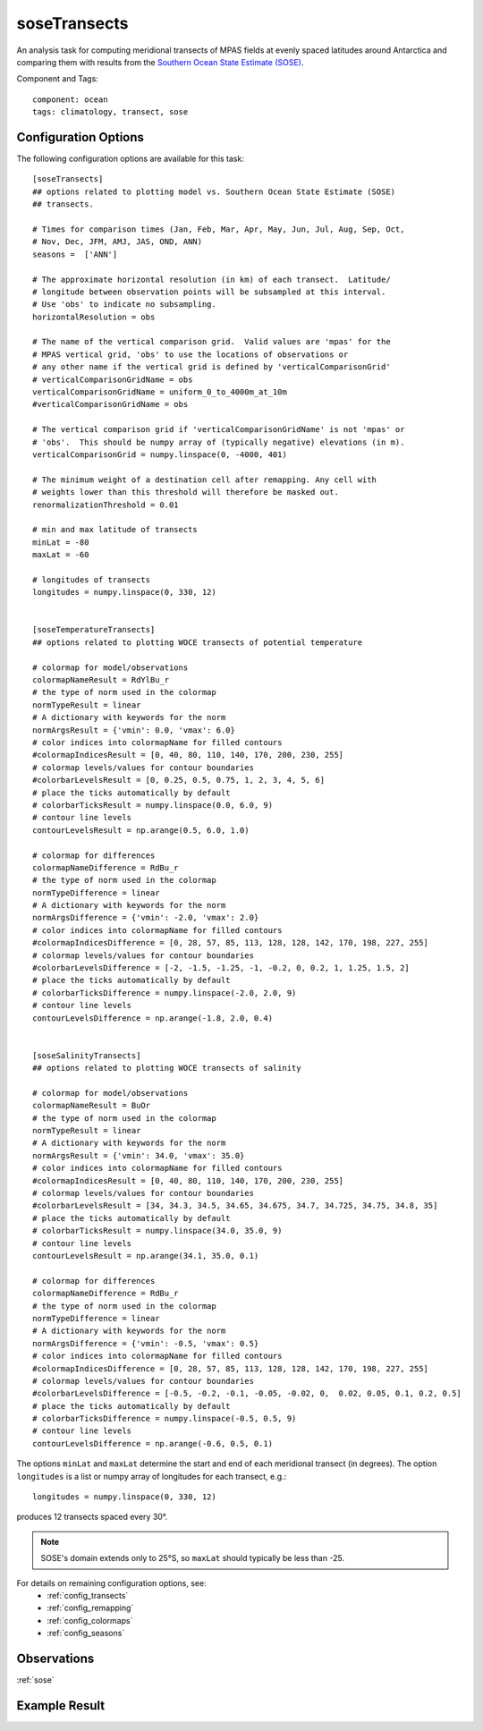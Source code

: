.. |deg| unicode:: U+00B0 .. degree sign
   :trim:

.. _task_soseTransects:

soseTransects
=============

An analysis task for computing meridional transects of MPAS fields at evenly
spaced latitudes around Antarctica and comparing them with results from the
`Southern Ocean State Estimate (SOSE)`_.

Component and Tags::

    component: ocean
    tags: climatology, transect, sose

Configuration Options
---------------------

The following configuration options are available for this task::

    [soseTransects]
    ## options related to plotting model vs. Southern Ocean State Estimate (SOSE)
    ## transects.

    # Times for comparison times (Jan, Feb, Mar, Apr, May, Jun, Jul, Aug, Sep, Oct,
    # Nov, Dec, JFM, AMJ, JAS, OND, ANN)
    seasons =  ['ANN']

    # The approximate horizontal resolution (in km) of each transect.  Latitude/
    # longitude between observation points will be subsampled at this interval.
    # Use 'obs' to indicate no subsampling.
    horizontalResolution = obs

    # The name of the vertical comparison grid.  Valid values are 'mpas' for the
    # MPAS vertical grid, 'obs' to use the locations of observations or
    # any other name if the vertical grid is defined by 'verticalComparisonGrid'
    # verticalComparisonGridName = obs
    verticalComparisonGridName = uniform_0_to_4000m_at_10m
    #verticalComparisonGridName = obs

    # The vertical comparison grid if 'verticalComparisonGridName' is not 'mpas' or
    # 'obs'.  This should be numpy array of (typically negative) elevations (in m).
    verticalComparisonGrid = numpy.linspace(0, -4000, 401)

    # The minimum weight of a destination cell after remapping. Any cell with
    # weights lower than this threshold will therefore be masked out.
    renormalizationThreshold = 0.01

    # min and max latitude of transects
    minLat = -80
    maxLat = -60

    # longitudes of transects
    longitudes = numpy.linspace(0, 330, 12)


    [soseTemperatureTransects]
    ## options related to plotting WOCE transects of potential temperature

    # colormap for model/observations
    colormapNameResult = RdYlBu_r
    # the type of norm used in the colormap
    normTypeResult = linear
    # A dictionary with keywords for the norm
    normArgsResult = {'vmin': 0.0, 'vmax': 6.0}
    # color indices into colormapName for filled contours
    #colormapIndicesResult = [0, 40, 80, 110, 140, 170, 200, 230, 255]
    # colormap levels/values for contour boundaries
    #colorbarLevelsResult = [0, 0.25, 0.5, 0.75, 1, 2, 3, 4, 5, 6]
    # place the ticks automatically by default
    # colorbarTicksResult = numpy.linspace(0.0, 6.0, 9)
    # contour line levels
    contourLevelsResult = np.arange(0.5, 6.0, 1.0)

    # colormap for differences
    colormapNameDifference = RdBu_r
    # the type of norm used in the colormap
    normTypeDifference = linear
    # A dictionary with keywords for the norm
    normArgsDifference = {'vmin': -2.0, 'vmax': 2.0}
    # color indices into colormapName for filled contours
    #colormapIndicesDifference = [0, 28, 57, 85, 113, 128, 128, 142, 170, 198, 227, 255]
    # colormap levels/values for contour boundaries
    #colorbarLevelsDifference = [-2, -1.5, -1.25, -1, -0.2, 0, 0.2, 1, 1.25, 1.5, 2]
    # place the ticks automatically by default
    # colorbarTicksDifference = numpy.linspace(-2.0, 2.0, 9)
    # contour line levels
    contourLevelsDifference = np.arange(-1.8, 2.0, 0.4)


    [soseSalinityTransects]
    ## options related to plotting WOCE transects of salinity

    # colormap for model/observations
    colormapNameResult = BuOr
    # the type of norm used in the colormap
    normTypeResult = linear
    # A dictionary with keywords for the norm
    normArgsResult = {'vmin': 34.0, 'vmax': 35.0}
    # color indices into colormapName for filled contours
    #colormapIndicesResult = [0, 40, 80, 110, 140, 170, 200, 230, 255]
    # colormap levels/values for contour boundaries
    #colorbarLevelsResult = [34, 34.3, 34.5, 34.65, 34.675, 34.7, 34.725, 34.75, 34.8, 35]
    # place the ticks automatically by default
    # colorbarTicksResult = numpy.linspace(34.0, 35.0, 9)
    # contour line levels
    contourLevelsResult = np.arange(34.1, 35.0, 0.1)

    # colormap for differences
    colormapNameDifference = RdBu_r
    # the type of norm used in the colormap
    normTypeDifference = linear
    # A dictionary with keywords for the norm
    normArgsDifference = {'vmin': -0.5, 'vmax': 0.5}
    # color indices into colormapName for filled contours
    #colormapIndicesDifference = [0, 28, 57, 85, 113, 128, 128, 142, 170, 198, 227, 255]
    # colormap levels/values for contour boundaries
    #colorbarLevelsDifference = [-0.5, -0.2, -0.1, -0.05, -0.02, 0,  0.02, 0.05, 0.1, 0.2, 0.5]
    # place the ticks automatically by default
    # colorbarTicksDifference = numpy.linspace(-0.5, 0.5, 9)
    # contour line levels
    contourLevelsDifference = np.arange(-0.6, 0.5, 0.1)


The options ``minLat`` and ``maxLat`` determine the start and end of each
meridional transect (in degrees).  The option ``longitudes`` is a list or
numpy array of longitudes for each transect, e.g.::

  longitudes = numpy.linspace(0, 330, 12)

produces 12 transects spaced every 30 |deg|.

.. note::

  SOSE's domain extends only to 25 |deg| S, so ``maxLat`` should typically be
  less than -25.


For details on remaining configuration options, see:
 * :ref:`config_transects`
 * :ref:`config_remapping`
 * :ref:`config_colormaps`
 * :ref:`config_seasons`

Observations
------------

:ref:`sose`

Example Result
--------------

.. image:: examples/sose_transect.png
   :width: 500 px
   :align: center

.. _`Southern Ocean State Estimate (SOSE)`: http://sose.ucsd.edu/sose_stateestimation_data_05to10.html
